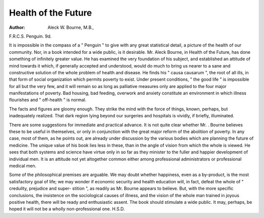 Health of the Future
====================

:Author: Aleck W. Bourne, M.B.,
F.R.C.S. Penguin. 9d.

It is impossible in the compass of a " Penguin " to
give with any great statistical detail, a picture of the
health of our community. Nor, in a book intended for a
wide public, is it desirable. Mr. Aleck Bourne, in
Health of the Future, has done something of infinitely
greater value. He has examined the very foundation of
his subject, and established an attitude of mind towards
it which, if generally accepted and understood, would do
much to bring us nearer to a sane and constructive
solution of the whole problem of health and disease.
He finds his " causa causarum ", the root of all ills,
in that form of social organization which permits poverty
to exist. Under present conditions, " the good life " is
impossible for all but the very few, and it will remain so
as long as palliative measures only are applied to the
four major manifestations of poverty. Bad housing, bad
feeding, overwork and anxiety constitute an environment
in which illness flourishes and " off-health " is normal.

The facts and figures are gloomy enough. They strike
the mind with the force of things, known, perhaps,
but inadequately realized. That dark region lying
beyond our surgeries and hospitals is vividly, if briefly,
illuminated.

There are some suggestions for immediate and
practical advance. It is not quite clear whether Mr.
. Bourne believes these to be useful in themselves, or only
in conjunction with the great major reform of the
abolition of poverty. In any case, most of them, as he
points out, are already under discussion by the various
bodies which are planning the future of medicine. The
unique value of his book lies less in these, than in the
angle of vision from which the whole is viewed. He
sees that both systems and science have virtue only
in so far as they minister to the fuller and happier
development of individual men. It is an attitude not
yet altogether common either among professional
administrators or professional medical men.

Some of the philosophical premises are arguable.
We may doubt whether happiness, even as a by-product,
is the most satisfactory goal of life; we may wonder if
economic security and health education will, in fact,
defeat the whole of " credulity, prejudice and super-
stition ", as readily as Mr. Bourne appears to believe.
But, with the more specific conclusions, the insistence
on the sociological causes of illness, and the vision of the
whole man trained in joyous positive health, there will
be ready and enthusiastic assent. The book should
stimulate a wide public. It may, perhaps, be hoped it
will not be a wholly non-professional one.
H.S.D.
